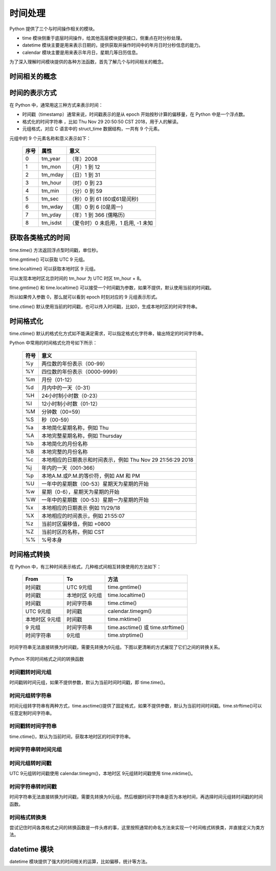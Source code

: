 ﻿时间处理
================

Python 提供了三个与时间操作相关的模块。

- time 模块侧重于底层时间操作，给其他高层模块提供接口，侧重点在时分秒处理。
- datetime 模块主要是用来表示日期的，提供获取并操作时间中的年月日时分秒信息的能力。
- calendar 模块主要是用来表示年月日，星期几等日历信息。

为了深入理解时间模块提供的各种方法函数，首先了解几个与时间相关的概念。

时间相关的概念
---------------

.. glossary::

   epoch
      本意为纪元，也即一个时刻的开始。它在计算机计时系统中就是指时间基准点，在Unix系统中，这个基准点就是 UTC 时间的1970年1月1日0时0分0秒整那个时间点。只有有了参考点，计时系统才能工作，否则经过了10s，现在的时刻还是无法确定，有了基准点，只要计数了经过的秒数，就能计算出现在的年月日时分秒。

   GMT, UTC
      GMT 是格林尼治时间(Greenwich Mean Time)的缩写，还叫做世界协调时 UTC(Coordinated Universal Time)。历史上，先有GMT，后有UTC。
      UTC 是现在使用的时间标准，它根据原子钟来计算时间，而GMT根据地球的自转和公转来计算时间，GMT是老的时间计量标准。
      可以认为UTC是真正的基准时间，GMT相对UTC的偏差为0。
      
      计算机中有一个称为实时时钟（RTC，Real-Time Clock）的硬件模块，它会实时记录UTC时间，该模块有单独的电池供电，即使关机也不影响。
   
   时区，TZ/TZONE
   
      尽管有了时间基准，和精确计数时间的原子钟，已经可以精确地表示一个时间，但是很多情况下，还是要根据地区实际情况对时间进行一个调整，由于世界各国家与地区经度不同，地方时也有所不同，因此会划分为不同的时区。全球一共划分24个时区，其中 GMT 时间被定义为 0 时区，其他时区根据东西方向偏移，计算出本地时区的时间。
      
      北京时间CST（China Standard Time）为东八区，也即 GMT+8，当前表示为 UTC+8。

   夏令时，DST  
      DST 全称是Daylight Saving Time，为了充分利用日光，减少用电，人为地对时间做出一个调整，这取决于不同国家和地区的政策法规。比如说，夏天天亮的很早，如果还是像冬天一样规定从早上9:00到5:00上班，就不能充分利用日照，这有两种做法，就是每个企业都规定一套自己的夏季上下班时间，这比较麻烦，那么统一由授时中心在进入夏天的某个时刻，通常为凌晨，人为将时间提前一小时，这样原来的早上9:00上班的规定没变，但是实际上已经是8:00上班了。等夏季过去，夏令时结束，再在某个时间点把时间推后一个小时。

   NTP
      NTP 是网络时间协议(Network Time Protocol)的缩写，尽管每台计算机都有自己的 RTC 系统，但它们的精确度是不一致的，会存在走时误差，为了协调时间的同步，操作系统在启用了 NTP 之后，会自动在计算机联网之后与时间服务器同步时间，并更新RTC中的时间。

时间的表示方式
----------------

在 Python 中，通常用这三种方式来表示时间：

- 时间戳（timestamp）通常来说，时间戳表示的是从 epoch 开始按秒计算的偏移量，在 Python 中是一个浮点数。
- 格式化的时间字符串 ，比如 Thu Nov 29 20:50:50 CST 2018，用于人的解读。
- 元组格式，对应 C 语言中的 struct_time 数据结构，一共有 9 个元素。

元组中的 9 个元素名称和意义表示如下：

  ===== ========= =======================
  序号	  属性	  意义
  ===== ========= =======================
  0     tm_year	  （年）2008
  1     tm_mon	  （月）1 到 12
  2     tm_mday	  （日）1 到 31
  3     tm_hour	  （时）0 到 23
  4     tm_min	  （分）0 到 59
  5     tm_sec	  （秒）0 到 61  (60或61是闰秒)
  6     tm_wday	  （周）0 到 6   (0是周一)
  7     tm_yday	  （年）1 到 366 (儒略历)
  8     tm_isdst  （夏令时）0 未启用，1 启用, -1 未知
  ===== ========= =======================

获取各类格式的时间
------------------

time.time() 方法返回浮点型时间戳，单位秒。

.. code-block:: python
  :linenos:
  :lineno-start: 0
    
  import time
  timestamp = time.time()
  print(timestamp)

  >>>
  1543497999.9993412

time.gmtime() 可以获取 UTC 9 元组。

.. code-block:: python
  :linenos:
  :lineno-start: 0
  
  gmt = time.gmtime()
  print(gmt)
  
  >>>
  time.struct_time(tm_year=2018, tm_mon=11,
  tm_mday=29, tm_hour=13, tm_min=31, tm_sec=1, 
  tm_wday=3, tm_yday=333, tm_isdst=0) 

time.localtime() 可以获取本地时区 9 元组。

.. code-block:: python
  :linenos:
  :lineno-start: 0
  
  ltime = time.localtime()
  print(ltime)

  >>>
  time.struct_time(tm_year=2018, tm_mon=11, 
  tm_mday=29, tm_hour=21, tm_min=34, tm_sec=18, 
  tm_wday=3, tm_yday=333, tm_isdst=0)

可以发现本地时区北京时间的 tm_hour 为 UTC 时区 tm_hour + 8。

time.gmtime() 和 time.localtime() 可以接受一个时间戳为参数，如果不提供，默认使用当前的时间戳。

.. code-block:: python
  :linenos:
  :lineno-start: 0
  
  gmt0 = time.gmtime()
  gmt1 = time.gmtime(time.time())
  print(gmt0 == gmt1)
  
  ltime0 = time.localtime()
  ltime1 = time.localtime(time.time())
  print(ltime0 == ltime1)
  
  >>>
  True
  True

所以如果传入参数 0，那么就可以看到 epoch 时刻对应的 9 元组表示形式。

.. code-block:: python
  :linenos:
  :lineno-start: 0
  
  print(time.gmtime(0))

  >>>
  time.struct_time(tm_year=1970, tm_mon=1, 
  tm_mday=1, tm_hour=0, tm_min=0, tm_sec=0, 
  tm_wday=3, tm_yday=1, tm_isdst=0)

.. code-block:: python
  :linenos:
  :lineno-start: 0
  
  print(time.ctime())
  print(time.asctime(time.localtime())) # 与 time.ctime() 等价
  
  print(time.ctime(0))
  
  >>>
  Thu Nov 29 21:44:48 2018
  Thu Nov 29 21:44:48 2018
  Thu Jan  1 08:00:00 1970

time.ctime() 默认使用当前的时间戳，也可以传入时间戳，比如0，生成本地时区的时间字符串。

时间格式化
------------

time.ctime() 默认的格式化方式如不能满足需求，可以指定格式化字符串，输出特定的时间字符串。

Python 中常用的时间格式化符号如下所示：

  ====== ===========================
  符号    意义
  ====== ===========================
      %y 两位数的年份表示（00-99）
      %Y 四位数的年份表示（0000-9999）
      %m 月份（01-12）
      %d 月内中的一天（0-31）
      %H 24小时制小时数（0-23）
      %I 12小时制小时数（01-12）
      %M 分钟数（00=59）
      %S 秒（00-59）
      %a 本地简化星期名称，例如 Thu
      %A 本地完整星期名称，例如 Thursday
      %b 本地简化的月份名称
      %B 本地完整的月份名称
      %c 本地相应的日期表示和时间表示，例如 Thu Nov 29 21:56:29 2018
      %j 年内的一天（001-366）
      %p 本地A.M.或P.M.的等价符，例如 AM 和 PM
      %U 一年中的星期数（00-53）星期天为星期的开始
      %w 星期（0-6），星期天为星期的开始
      %W 一年中的星期数（00-53）星期一为星期的开始
      %x 本地相应的日期表示  例如 11/29/18
      %X 本地相应的时间表示，例如 21:55:07
      %z 当前时区偏移值，例如 +0800
      %Z 当前时区的名称，例如 CST
      %% %号本身
  ====== ===========================    

.. code-block:: python
  :linenos:
  :lineno-start: 0
  
  # 1970-01-01 00:00:00
  timestr = time.strftime("%Y-%m-%d %H:%M:%S", time.localtime()) 
  print(timestr)
  
  # Thu Jan  1 00:00:00 1970
  timestr = time.strftime("%a %b %d %H:%M:%S %Y", time.localtime())
  print(timestr)
  
  # 另一种更便捷的方式
  print(time.asctime(time.localtime()))
  
  >>>
  2018-11-29 21:59:13
  Thu Nov 29 21:59:13 2018
  Thu Nov 29 21:59:13 2018

时间格式转换
--------------

在 Python 中，有三种时间表示格式，几种格式间相互转换使用的方法如下：
  
  =================== ================ =======================
  From 	                  To 	         方法
  =================== ================ =======================
  时间戳              UTC 9元组        time.gmtime()
  时间戳              本地时区 9元组   time.localtime()	
  时间戳              时间字符串       time.ctime()
  UTC 9元组 	        时间戳           calendar.timegm()	
  本地时区 9元组	    时间戳           time.mktime()
  9 元组              时间字符串       time.asctime() 或 time.strftime()
  时间字符串          9元组            time.strptime()
  =================== ================ =======================

时间字符串无法直接转换为时间戳，需要先转换为9元组。下图以更清晰的方式展现了它们之间的转换关系。

.. figure:: imgs/time_convert.jpg
  :scale: 90%
  :align: center
  :alt: Time convert chart

  Python 不同时间格式之间的转换函数
  
时间戳转时间元组
~~~~~~~~~~~~~~~~~~~~

时间戳转时间元组，如果不提供参数，默认为当前时间时间戳，即 time.time()。

.. code-block:: python
  :linenos:
  :lineno-start: 0
  
  gmt0 = time.gmtime(0)      # 转 UTC 9元组
  ltime0 = time.localtime(0) # 转本地时区 9元组
  print(gmt0)
  print(ltime0)
  
  >>>
  time.struct_time(tm_year=1970, tm_mon=1, tm_mday=1, tm_hour=0, 
                   tm_min=0, tm_sec=0, tm_wday=3, tm_yday=1, tm_isdst=0)
  time.struct_time(tm_year=1970, tm_mon=1, tm_mday=1, tm_hour=8, 
                   tm_min=0, tm_sec=0, tm_wday=3, tm_yday=1, tm_isdst=0)
         
时间元组转字符串
~~~~~~~~~~~~~~~~~~~~

时间元组转字符串有两种方式，time.asctime()提供了固定格式，如果不提供参数，默认为当前时间时间戳。time.strftime()可以任意定制时间字符串。

.. code-block:: python
  :linenos:
  :lineno-start: 0
  
  ctstr = time.asctime(time.localtime(0))
  ftstr0 = time.strftime("%a %b %d %H:%M:%S %Y", time.localtime(0))
  ftstr1 = time.strftime("%a %b %d %H:%M:%S %Y", time.gmtime(0))
  print(ctstr)
  print(ftstr0)
  print(ftstr1)
  
  >>>
  Thu Jan  1 08:00:00 1970
  Thu Jan 01 08:00:00 1970
  Thu Jan 01 00:00:00 1970

时间戳转时间字符串
~~~~~~~~~~~~~~~~~~~~

time.ctime()，默认为当前时间，获取本地时区的时间字符串。

.. code-block:: python
  :linenos:
  :lineno-start: 0
  
  print(time.ctime(0))
  
  >>>
  Thu Jan  1 08:00:00 1970

时间字符串转时间元组
~~~~~~~~~~~~~~~~~~~~

.. code-block:: python
  :linenos:
  :lineno-start: 0
    
  print(time.strptime('2017-9-30 11:32:23', '%Y-%m-%d %H:%M:%S'))
  
  >>>
  time.struct_time(tm_year=2017, tm_mon=9, tm_mday=30, tm_hour=11, 
  tm_min=32, tm_sec=23, tm_wday=5, tm_yday=273, tm_isdst=-1)

时间元组转时间戳
~~~~~~~~~~~~~~~~~~~~~

UTC 9元组转时间戳使用 calendar.timegm()，本地时区 9元组转时间戳使用 time.mktime()。

.. code-block:: python
  :linenos:
  :lineno-start: 0
  
  old_gmt = time.gmtime()
  old_ltime = time.localtime()
  
  print(time.time())              # 使用的当前时间戳
  print(calendar.timegm(old_gmt)) # UTC 转回的时间戳
  print(time.mktime(old_ltime))   # 本地时区转回的时间戳
  
  >>>
  1543549663.177866
  1543549663
  1543549663.0

时间字符串转时间戳
~~~~~~~~~~~~~~~~~~~~

时间字符串无法直接转换为时间戳，需要先转换为9元组。然后根据时间字符串是否为本地时间，再选择时间元组转时间戳的时间函数。

.. code-block:: python
  :linenos:
  :lineno-start: 0

  # inpput timestr as "Thu Jan  1 08:00:00 1970"
  def timestr2stamp(timestr, isutc=False):
      try:
          tuple_time = time.strptime(timestr,"%a %b %d %H:%M:%S %Y")
          time_stamp = calendar.timegm(tuple_time) if isutc else time.mktime(tuple_time)
      except Exception as e:
          print(e)
          return False,0
      return True,time_stamp
  
  # 字符串表示的是本地时间
  status, time_stamp = timestr2stamp("Thu Jan  1 08:00:00 1970")
  if status:
      print(time_stamp)
      print(time.ctime(time_stamp))

  # 字符串表示的是UTC时间
  status, time_stamp = timestr2stamp("Thu Jan  1 00:00:00 1970", True)
  if status:
      print(time_stamp)
      print(time.ctime(time_stamp))
      
  >>>
  0.0
  Thu Jan  1 08:00:00 1970
  0
  Thu Jan  1 08:00:00 1970

时间格式转换类
~~~~~~~~~~~~~~~~~~~~

尝试记住时间各类格式之间的转换函数是一件头疼的事，这里按照通常的命名方法来实现一个时间格式转换类，并直接定义为类方法。

.. code-block:: python
  :linenos:
  :lineno-start: 0
  
  import time,calendar

  class TimeFmtConverter():
      # stamp to utc 9tuple
      @classmethod
      def stamp2utuple(cls, stamp=None):
          if stamp == None:
              stamp = time.time()
          return time.gmtime(stamp)
      
      # stamp to local tz 9tuple
      @classmethod
      def stamp2ltuple(cls, stamp=None):
          if stamp == None:
              stamp = time.time()
          return time.localtime(stamp)
      
      # tuple to time string with time.asctime()
      @classmethod
      def tuple2str(cls, intuple=None):
          if intuple == None:
              intuple = time.localtime()
          return time.asctime(intuple)
      
      # tuple to time string with time.strftime()
      @classmethod
      def tuple_fmt2str(cls, fmt="%a %b %d %H:%M:%S %Y", intuple=None):
          if intuple == None:
              intuple = time.localtime()
          return time.strftime(fmt, intuple)
      
      # stamp to utc time string
      @classmethod
      def stamp2ustr(cls, stamp=None):
          if stamp == None:
              stamp = time.time()
              
          return cls.tuple2str(time.gmtime(stamp))
      
      # stamp to local tz string
      @classmethod
      def stamp2lstr(cls, stamp=None):
          if stamp == None:
              stamp = time.time()
              
          return time.ctime(stamp)
      
      # local tz 9tuple to stamp
      @classmethod
      def ltuple2stamp(cls, intuple=None):
          if intuple == None:
              intuple = time.localtime()
              
          return time.mktime(intuple)
      
      # utc tuple to stamp
      @classmethod
      def utuple2stamp(cls, intuple=None):
          if intuple == None:
              intuple = time.gmtime()
  
          return calendar.timegm(intuple)
   
      # utc time string to time stamp
      # inpput timestr style as "Thu Jan  1 00:00:00 1970"
      @classmethod
      def ustr2stamp(cls, timestr=None):
          if timestr == None:
              return cls.utuple2stamp()
          
          tuple_time = time.strptime(timestr, "%a %b %d %H:%M:%S %Y")
          return calendar.timegm(tuple_time) 
      
      # local tz time string to time stamp
      # inpput timestr style as "Thu Jan  1 08:00:00 1970"
      @classmethod
      def lstr2stamp(cls, timestr=None):
          if timestr == None:
              return cls.ltuple2stamp()
          
          tuple_time = time.strptime(timestr, "%a %b %d %H:%M:%S %Y")
          return time.mktime(tuple_time) 
      
      @classmethod
      def test(cls):
          print(cls.stamp2utuple())
          print(cls.stamp2ltuple())
          print(cls.tuple2str())
          print(cls.tuple_fmt2str())
          print(cls.stamp2lstr())
          print(cls.stamp2ustr())
          print(cls.stamp2lstr(cls.ltuple2stamp()))
          print(cls.stamp2ustr(cls.ustr2stamp("Thu Jan  1 00:00:00 1970")))
          print(cls.stamp2lstr(cls.lstr2stamp("Thu Jan  1 08:00:00 1970")))
  
  TimeFmtConverter.test()
  
  >>>
  time.struct_time(tm_year=2018, tm_mon=12, tm_mday=1, tm_hour=14, 
  tm_min=24, tm_sec=0, tm_wday=5, tm_yday=335, tm_isdst=0)
  time.struct_time(tm_year=2018, tm_mon=12, tm_mday=1, tm_hour=22, 
  tm_min=24, tm_sec=0, tm_wday=5, tm_yday=335, tm_isdst=0)
  Sat Dec  1 22:24:00 2018
  Sat Dec 01 22:24:00 2018
  Sat Dec  1 22:24:00 2018
  Sat Dec  1 14:24:00 2018
  Sat Dec  1 22:24:00 2018
  Thu Jan  1 00:00:00 1970
  Thu Jan  1 08:00:00 1970

datetime 模块
------------------

datetime 模块提供了强大的时间相关的运算，比如偏移，统计等方法。
